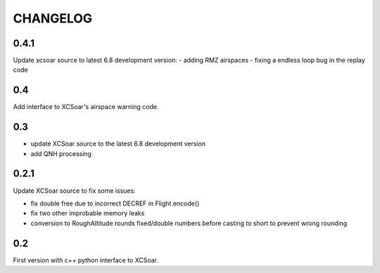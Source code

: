 CHANGELOG
=========

0.4.1
-----

Update xcsoar source to latest 6.8 development version:
- adding RMZ airspaces
- fixing a endless loop bug in the replay code


0.4
---

Add interface to XCSoar's airspace warning code.


0.3
-----

- update XCSoar source to the latest 6.8 development version

- add QNH processing


0.2.1
-----

Update XCSoar source to fix some issues:

- fix double free due to incorrect DECREF in Flight.encode()

- fix two other improbable memory leaks

- conversion to RoughAltitude rounds fixed/double numbers before casting to
  short to prevent wrong rounding

0.2
---
First version with c++ python interface to XCSoar.
